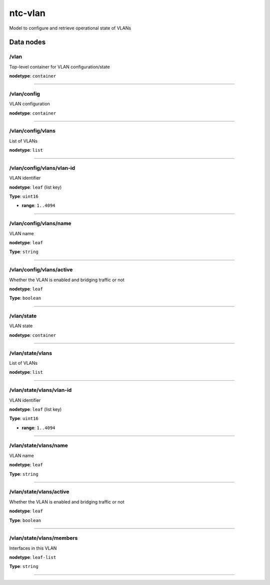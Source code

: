 ntc-vlan
########

Model to configure and retrieve operational state of VLANs

Data nodes
==========
/vlan
-----

Top-level container for VLAN configuration/state

**nodetype**: ``container``


-----

/vlan/config
------------

VLAN configuration

**nodetype**: ``container``


-----

/vlan/config/vlans
------------------

List of VLANs

**nodetype**: ``list``


-----

/vlan/config/vlans/vlan-id
--------------------------

VLAN identifier

**nodetype**: ``leaf`` (list key)

**Type**: ``uint16``


* **range**: ``1..4094``



-----

/vlan/config/vlans/name
-----------------------

VLAN name

**nodetype**: ``leaf``

**Type**: ``string``



-----

/vlan/config/vlans/active
-------------------------

Whether the VLAN is enabled and bridging traffic or not

**nodetype**: ``leaf``

**Type**: ``boolean``



-----

/vlan/state
-----------

VLAN state

**nodetype**: ``container``


-----

/vlan/state/vlans
-----------------

List of VLANs

**nodetype**: ``list``


-----

/vlan/state/vlans/vlan-id
-------------------------

VLAN identifier

**nodetype**: ``leaf`` (list key)

**Type**: ``uint16``


* **range**: ``1..4094``



-----

/vlan/state/vlans/name
----------------------

VLAN name

**nodetype**: ``leaf``

**Type**: ``string``



-----

/vlan/state/vlans/active
------------------------

Whether the VLAN is enabled and bridging traffic or not

**nodetype**: ``leaf``

**Type**: ``boolean``



-----

/vlan/state/vlans/members
-------------------------

Interfaces in this VLAN

**nodetype**: ``leaf-list``

**Type**: ``string``



-----



